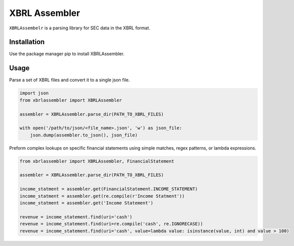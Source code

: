 XBRL Assembler
==============

.. image:: https://github.com/Reggles44/xbrl-assembler/workflows/test/badge.svg
    :target: https://github.com/Reggles44/xbrl-assembler/actions?query=workflow%3Atest

.. image:: https://codecov.io/gh/Reggles44/xbrl-assembler/branch/main/graph/badge.svg?token=2YNUXL23DF
    :target: https://codecov.io/gh/Reggles44/xbrl-assembler

.. image:: https://readthedocs.org/projects/xbrlassembler/badge/?version=latest
    :alt: Documentation Status
    :target: https://xbrlassembler.readthedocs.io/

``XBRLAssembelr`` is a parsing library for SEC data in the XBRL format.

Installation
------------

Use the package manager pip to install XBRLAssembler.

.. code-block::bash

    python -m pip install xbrlassembler

Usage
-----

Parse a set of XBRL files and convert it to a single json file.

.. code-block:: python

    import json
    from xbrlassembler import XBRLAssembler

    assembler = XBRLAssembler.parse_dir(PATH_TO_XBRL_FILES)

    with open('/path/to/json/<file_name>.json', 'w') as json_file:
        json.dump(assembler.to_json(), json_file)

Preform complex lookups on specific financial statements using simple matches, regex patterns, or lambda expressions.

.. code-block:: python

    from xbrlassembler import XBRLAssembler, FinancialStatement

    assembler = XBRLAssembler.parse_dir(PATH_TO_XBRL_FILES)

    income_statment = assembler.get(FinancialStatement.INCOME_STATEMENT)
    income_statment = assembler.get(re.compile(r'Income Statment'))
    income_statment = assembler.get('Income Statement')

    revenue = income_statement.find(uri='cash')
    revenue = income_statement.find(uri=re.compile('cash', re.IGNORECASE))
    revenue = income_statement.find(uri='cash', value=lambda value: isinstance(value, int) and value > 100)
